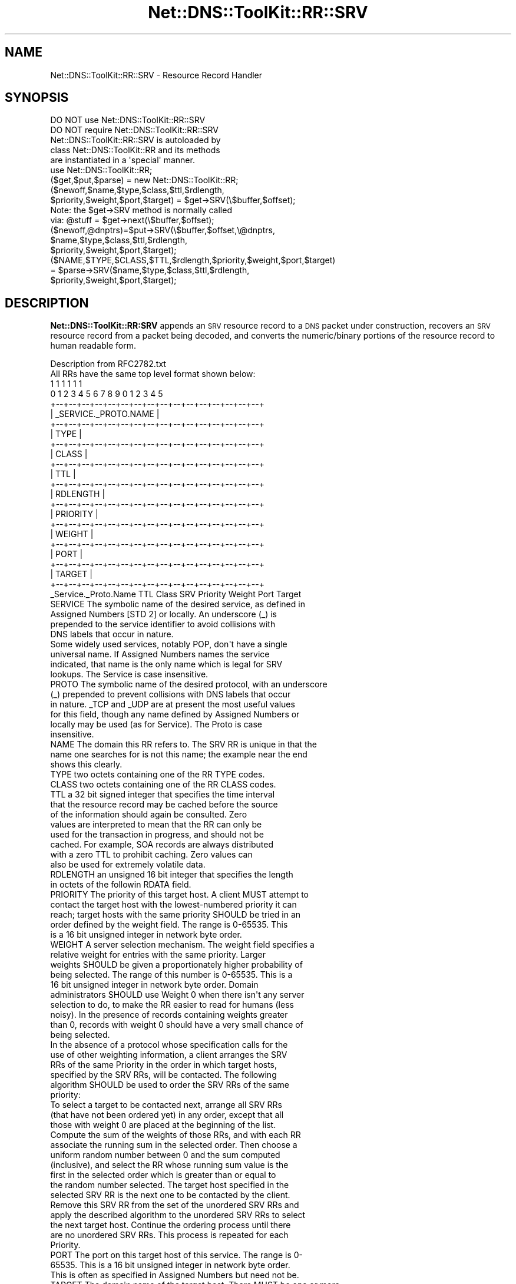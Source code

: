 .\" Automatically generated by Pod::Man 4.14 (Pod::Simple 3.40)
.\"
.\" Standard preamble:
.\" ========================================================================
.de Sp \" Vertical space (when we can't use .PP)
.if t .sp .5v
.if n .sp
..
.de Vb \" Begin verbatim text
.ft CW
.nf
.ne \\$1
..
.de Ve \" End verbatim text
.ft R
.fi
..
.\" Set up some character translations and predefined strings.  \*(-- will
.\" give an unbreakable dash, \*(PI will give pi, \*(L" will give a left
.\" double quote, and \*(R" will give a right double quote.  \*(C+ will
.\" give a nicer C++.  Capital omega is used to do unbreakable dashes and
.\" therefore won't be available.  \*(C` and \*(C' expand to `' in nroff,
.\" nothing in troff, for use with C<>.
.tr \(*W-
.ds C+ C\v'-.1v'\h'-1p'\s-2+\h'-1p'+\s0\v'.1v'\h'-1p'
.ie n \{\
.    ds -- \(*W-
.    ds PI pi
.    if (\n(.H=4u)&(1m=24u) .ds -- \(*W\h'-12u'\(*W\h'-12u'-\" diablo 10 pitch
.    if (\n(.H=4u)&(1m=20u) .ds -- \(*W\h'-12u'\(*W\h'-8u'-\"  diablo 12 pitch
.    ds L" ""
.    ds R" ""
.    ds C` ""
.    ds C' ""
'br\}
.el\{\
.    ds -- \|\(em\|
.    ds PI \(*p
.    ds L" ``
.    ds R" ''
.    ds C`
.    ds C'
'br\}
.\"
.\" Escape single quotes in literal strings from groff's Unicode transform.
.ie \n(.g .ds Aq \(aq
.el       .ds Aq '
.\"
.\" If the F register is >0, we'll generate index entries on stderr for
.\" titles (.TH), headers (.SH), subsections (.SS), items (.Ip), and index
.\" entries marked with X<> in POD.  Of course, you'll have to process the
.\" output yourself in some meaningful fashion.
.\"
.\" Avoid warning from groff about undefined register 'F'.
.de IX
..
.nr rF 0
.if \n(.g .if rF .nr rF 1
.if (\n(rF:(\n(.g==0)) \{\
.    if \nF \{\
.        de IX
.        tm Index:\\$1\t\\n%\t"\\$2"
..
.        if !\nF==2 \{\
.            nr % 0
.            nr F 2
.        \}
.    \}
.\}
.rr rF
.\" ========================================================================
.\"
.IX Title "Net::DNS::ToolKit::RR::SRV 3"
.TH Net::DNS::ToolKit::RR::SRV 3 "2013-04-07" "perl v5.32.0" "User Contributed Perl Documentation"
.\" For nroff, turn off justification.  Always turn off hyphenation; it makes
.\" way too many mistakes in technical documents.
.if n .ad l
.nh
.SH "NAME"
Net::DNS::ToolKit::RR::SRV \- Resource Record Handler
.SH "SYNOPSIS"
.IX Header "SYNOPSIS"
.Vb 2
\&  DO NOT use Net::DNS::ToolKit::RR::SRV
\&  DO NOT require Net::DNS::ToolKit::RR::SRV
\&
\&  Net::DNS::ToolKit::RR::SRV is autoloaded by 
\&  class Net::DNS::ToolKit::RR and its methods
\&  are instantiated in a \*(Aqspecial\*(Aq manner.
\&
\&  use Net::DNS::ToolKit::RR;
\&  ($get,$put,$parse) = new Net::DNS::ToolKit::RR;
\&
\&  ($newoff,$name,$type,$class,$ttl,$rdlength,
\&   $priority,$weight,$port,$target) =  $get\->SRV(\e$buffer,$offset);
\&
\&  Note: the $get\->SRV method is normally called
\&  via:  @stuff = $get\->next(\e$buffer,$offset);
\&
\&  ($newoff,@dnptrs)=$put\->SRV(\e$buffer,$offset,\e@dnptrs,
\&        $name,$type,$class,$ttl,$rdlength,
\&        $priority,$weight,$port,$target);
\&
\&  ($NAME,$TYPE,$CLASS,$TTL,$rdlength,$priority,$weight,$port,$target)
\&    = $parse\->SRV($name,$type,$class,$ttl,$rdlength,
\&        $priority,$weight,$port,$target);
.Ve
.SH "DESCRIPTION"
.IX Header "DESCRIPTION"
\&\fBNet::DNS::ToolKit::RR:SRV\fR appends an \s-1SRV\s0 resource record to a \s-1DNS\s0 packet
under construction, recovers an \s-1SRV\s0 resource record from a packet being decoded, and
converts the numeric/binary portions of the resource record to human
readable form.
.PP
.Vb 1
\&  Description from RFC2782.txt
\&
\&  All RRs have the same top level format shown below:
\&
\&                                    1  1  1  1  1  1
\&      0  1  2  3  4  5  6  7  8  9  0  1  2  3  4  5
\&    +\-\-+\-\-+\-\-+\-\-+\-\-+\-\-+\-\-+\-\-+\-\-+\-\-+\-\-+\-\-+\-\-+\-\-+\-\-+\-\-+  
\&    |              _SERVICE._PROTO.NAME             |
\&    +\-\-+\-\-+\-\-+\-\-+\-\-+\-\-+\-\-+\-\-+\-\-+\-\-+\-\-+\-\-+\-\-+\-\-+\-\-+\-\-+
\&    |                      TYPE                     |
\&    +\-\-+\-\-+\-\-+\-\-+\-\-+\-\-+\-\-+\-\-+\-\-+\-\-+\-\-+\-\-+\-\-+\-\-+\-\-+\-\-+
\&    |                     CLASS                     |
\&    +\-\-+\-\-+\-\-+\-\-+\-\-+\-\-+\-\-+\-\-+\-\-+\-\-+\-\-+\-\-+\-\-+\-\-+\-\-+\-\-+
\&    |                      TTL                      |
\&    +\-\-+\-\-+\-\-+\-\-+\-\-+\-\-+\-\-+\-\-+\-\-+\-\-+\-\-+\-\-+\-\-+\-\-+\-\-+\-\-+
\&    |                    RDLENGTH                   |
\&    +\-\-+\-\-+\-\-+\-\-+\-\-+\-\-+\-\-+\-\-+\-\-+\-\-+\-\-+\-\-+\-\-+\-\-+\-\-+\-\-+
\&    |                    PRIORITY                   |
\&    +\-\-+\-\-+\-\-+\-\-+\-\-+\-\-+\-\-+\-\-+\-\-+\-\-+\-\-+\-\-+\-\-+\-\-+\-\-+\-\-+
\&    |                     WEIGHT                    |
\&    +\-\-+\-\-+\-\-+\-\-+\-\-+\-\-+\-\-+\-\-+\-\-+\-\-+\-\-+\-\-+\-\-+\-\-+\-\-+\-\-+
\&    |                      PORT                     |
\&    +\-\-+\-\-+\-\-+\-\-+\-\-+\-\-+\-\-+\-\-+\-\-+\-\-+\-\-+\-\-+\-\-+\-\-+\-\-+\-\-+
\&    |                     TARGET                    |
\&    +\-\-+\-\-+\-\-+\-\-+\-\-+\-\-+\-\-+\-\-+\-\-+\-\-+\-\-+\-\-+\-\-+\-\-+\-\-+\-\-+
\&
\&    _Service._Proto.Name TTL Class SRV Priority Weight Port Target
\&
\&
\&  SERVICE The symbolic name of the desired service, as defined in 
\&        Assigned Numbers [STD 2] or locally.  An underscore (_) is 
\&        prepended to the service identifier to avoid collisions with
\&        DNS labels that occur in nature.
\&        Some widely used services, notably POP, don\*(Aqt have a single
\&        universal name.  If Assigned Numbers names the service
\&        indicated, that name is the only name which is legal for SRV
\&        lookups.  The Service is case insensitive.
\&
\&  PROTO The symbolic name of the desired protocol, with an underscore
\&        (_) prepended to prevent collisions with DNS labels that occur
\&        in nature.  _TCP and _UDP are at present the most useful values
\&        for this field, though any name defined by Assigned Numbers or
\&        locally may be used (as for Service).  The Proto is case
\&        insensitive.
\&
\&  NAME  The domain this RR refers to.  The SRV RR is unique in that the
\&        name one searches for is not this name; the example near the end
\&        shows this clearly.
\&
\&  TYPE  two octets containing one of the RR TYPE codes.
\&
\&  CLASS two octets containing one of the RR CLASS codes.
\&
\&  TTL   a 32 bit signed integer that specifies the time interval
\&        that the resource record may be cached before the source
\&        of the information should again be consulted.  Zero
\&        values are interpreted to mean that the RR can only be
\&        used for the transaction in progress, and should not be
\&        cached.  For example, SOA records are always distributed
\&        with a zero TTL to prohibit caching.  Zero values can
\&        also be used for extremely volatile data.
\&
\&  RDLENGTH an unsigned 16 bit integer that specifies the length
\&        in octets of the followin RDATA field.
\&
\&  PRIORITY The priority of this target host.  A client MUST attempt to
\&        contact the target host with the lowest\-numbered priority it can
\&        reach; target hosts with the same priority SHOULD be tried in an
\&        order defined by the weight field.  The range is 0\-65535.  This
\&        is a 16 bit unsigned integer in network byte order.
\&
\&  WEIGHT A server selection mechanism.  The weight field specifies a
\&        relative weight for entries with the same priority. Larger
\&        weights SHOULD be given a proportionately higher probability of
\&        being selected. The range of this number is 0\-65535.  This is a
\&        16 bit unsigned integer in network byte order.  Domain
\&        administrators SHOULD use Weight 0 when there isn\*(Aqt any server
\&        selection to do, to make the RR easier to read for humans (less
\&        noisy).  In the presence of records containing weights greater
\&        than 0, records with weight 0 should have a very small chance of
\&        being selected.
\&
\&        In the absence of a protocol whose specification calls for the
\&        use of other weighting information, a client arranges the SRV
\&        RRs of the same Priority in the order in which target hosts,
\&        specified by the SRV RRs, will be contacted. The following
\&        algorithm SHOULD be used to order the SRV RRs of the same
\&        priority:
\&
\&        To select a target to be contacted next, arrange all SRV RRs
\&        (that have not been ordered yet) in any order, except that all
\&        those with weight 0 are placed at the beginning of the list.
\&
\&        Compute the sum of the weights of those RRs, and with each RR
\&        associate the running sum in the selected order. Then choose a
\&        uniform random number between 0 and the sum computed
\&        (inclusive), and select the RR whose running sum value is the
\&        first in the selected order which is greater than or equal to
\&        the random number selected. The target host specified in the
\&        selected SRV RR is the next one to be contacted by the client.
\&        Remove this SRV RR from the set of the unordered SRV RRs and
\&        apply the described algorithm to the unordered SRV RRs to select
\&        the next target host.  Continue the ordering process until there
\&        are no unordered SRV RRs.  This process is repeated for each
\&        Priority.
\&
\&  PORT  The port on this target host of this service.  The range is 0\-
\&        65535.  This is a 16 bit unsigned integer in network byte order.
\&        This is often as specified in Assigned Numbers but need not be.
\&
\&  TARGET The domain name of the target host.  There MUST be one or more
\&        address records for this name, the name MUST NOT be an alias (in
\&        the sense of RFC 1034 or RFC 2181).  Implementors are urged, but
\&        not required, to return the address record(s) in the Additional
\&        Data section.  Unless and until permitted by future standards
\&        action, name compression is not to be used for this field.
\&
\&        A Target of "." means that the service is decidedly not
\&        available at this domain.
.Ve
.IP "\(bu" 4
\&\f(CW@stuff\fR = \f(CW$get\fR\->\s-1SRV\s0(\e$buffer,$offset);
.Sp
.Vb 1
\&  Get the contents of the resource record.
\&
\&  USE: @stuff = $get\->next(\e$buffer,$offset);
\&
\&  where: @stuff = (
\&  $newoff $name,$type,$class,$ttl,$rdlength,
\&        $priority,$weight,$port,$target);
.Ve
.Sp
All except the last four items, \fB\f(CB$priority\fB,$weight,$port,$target\fR, are 
provided by the class loader, \fBNet::DNS::ToolKit::RR\fR. The code in this 
method knows how to retrieve \fB\f(CB$priority\fB,$weight,$port,$target\fR.
.Sp
.Vb 8
\&  input:        pointer to buffer,
\&                offset into buffer
\&  returns:      offset to next resource,
\&                @common RR elements,
\&                priority
\&                weight
\&                port
\&                target name
.Ve
.IP "\(bu" 4
($newoff,@dnptrs)=$put\->\s-1SRV\s0(\e$buffer,$offset,\e@dnptrs,
	\f(CW$name\fR,$type,$class,$ttl,$subtype,$hostname);
.Sp
Append an \s-1SRV\s0 record to \f(CW$buffer\fR.
.Sp
.Vb 2
\&  where @common = (
\&        $name,$type,$class,$ttl);
.Ve
.Sp
The method will insert the \f(CW$rdlength\fR, \f(CW$subtype\fR and \f(CW$hostname\fR, then
return the updated pointer to the array of compressed names
.Sp
The class loader, \fBNet::DNS::ToolKit::RR\fR, inserts the \f(CW@common\fR elements and
returns updated \f(CW@dnptrs\fR. This module knows how to insert its \s-1RDATA\s0 and
calculate the \f(CW$rdlength\fR.
.Sp
.Vb 11
\&  input:        pointer to buffer,
\&                offset (normally end of buffer), 
\&                pointer to compressed name array,
\&                @common RR elements,
\&                priority
\&                weight
\&                port
\&                target name
\&  output:       offset to next RR,
\&                new pointer array,
\&           or   empty list () on error.
.Ve
.IP "\(bu" 4
(@COMMON,$priority,$weight,$port,$SRVDNAME) = \f(CW$parse\fR\->\s-1SRV\s0(@common,$priority,$weight,$target);
.Sp
Converts binary/numeric field data into human readable form. The common \s-1RR\s0
elements are supplied by the class loader, \fBNet::DNS::ToolKit::RR\fR.
For \s-1SRV RR\s0's, this returns \f(CW$hostname\fR terminated with '.'
.Sp
.Vb 8
\&  input:        priority
\&                weight
\&                port
\&                target name
\&  returns:      priority
\&                weight
\&                port
\&                SRV Domain Name.
.Ve
.SH "DEPENDENCIES"
.IX Header "DEPENDENCIES"
.Vb 2
\&        Net::DNS::ToolKit
\&        Net::DNS::Codes
.Ve
.SH "EXPORT"
.IX Header "EXPORT"
.Vb 1
\&        none
.Ve
.SH "AUTHOR"
.IX Header "AUTHOR"
Michael Robinton <michael@bizsystems.com>
.SH "COPYRIGHT"
.IX Header "COPYRIGHT"
.Vb 1
\&    Copyright 2003 \- 2013, Michael Robinton <michael@bizsystems.com>
.Ve
.PP
Michael Robinton <michael@bizsystems.com>
.PP
All rights reserved.
.PP
This program is free software; you can redistribute it and/or modify
it under the terms of either:
.PP
.Vb 3
\&  a) the GNU General Public License as published by the Free
\&  Software Foundation; either version 2, or (at your option) any
\&  later version, or
\&
\&  b) the "Artistic License" which comes with this distribution.
.Ve
.PP
This program is distributed in the hope that it will be useful,
but \s-1WITHOUT ANY WARRANTY\s0; without even the implied warranty of 
\&\s-1MERCHANTABILITY\s0 or \s-1FITNESS FOR A PARTICULAR PURPOSE.\s0  See either    
the \s-1GNU\s0 General Public License or the Artistic License for more details.
.PP
You should have received a copy of the Artistic License with this
distribution, in the file named \*(L"Artistic\*(R".  If not, I'll be glad to provide
one.
.PP
You should also have received a copy of the \s-1GNU\s0 General Public License
along with this program in the file named \*(L"Copying\*(R". If not, write to the
.PP
.Vb 3
\&        Free Software Foundation, Inc.                        
\&        59 Temple Place, Suite 330
\&        Boston, MA  02111\-1307, USA
.Ve
.PP
or visit their web page on the internet at:
.PP
.Vb 1
\&        http://www.gnu.org/copyleft/gpl.html.
.Ve
.SH "See also:"
.IX Header "See also:"
\&\fBNet::DNS::Codes\fR\|(3), \fBNet::DNS::ToolKit\fR\|(3)
